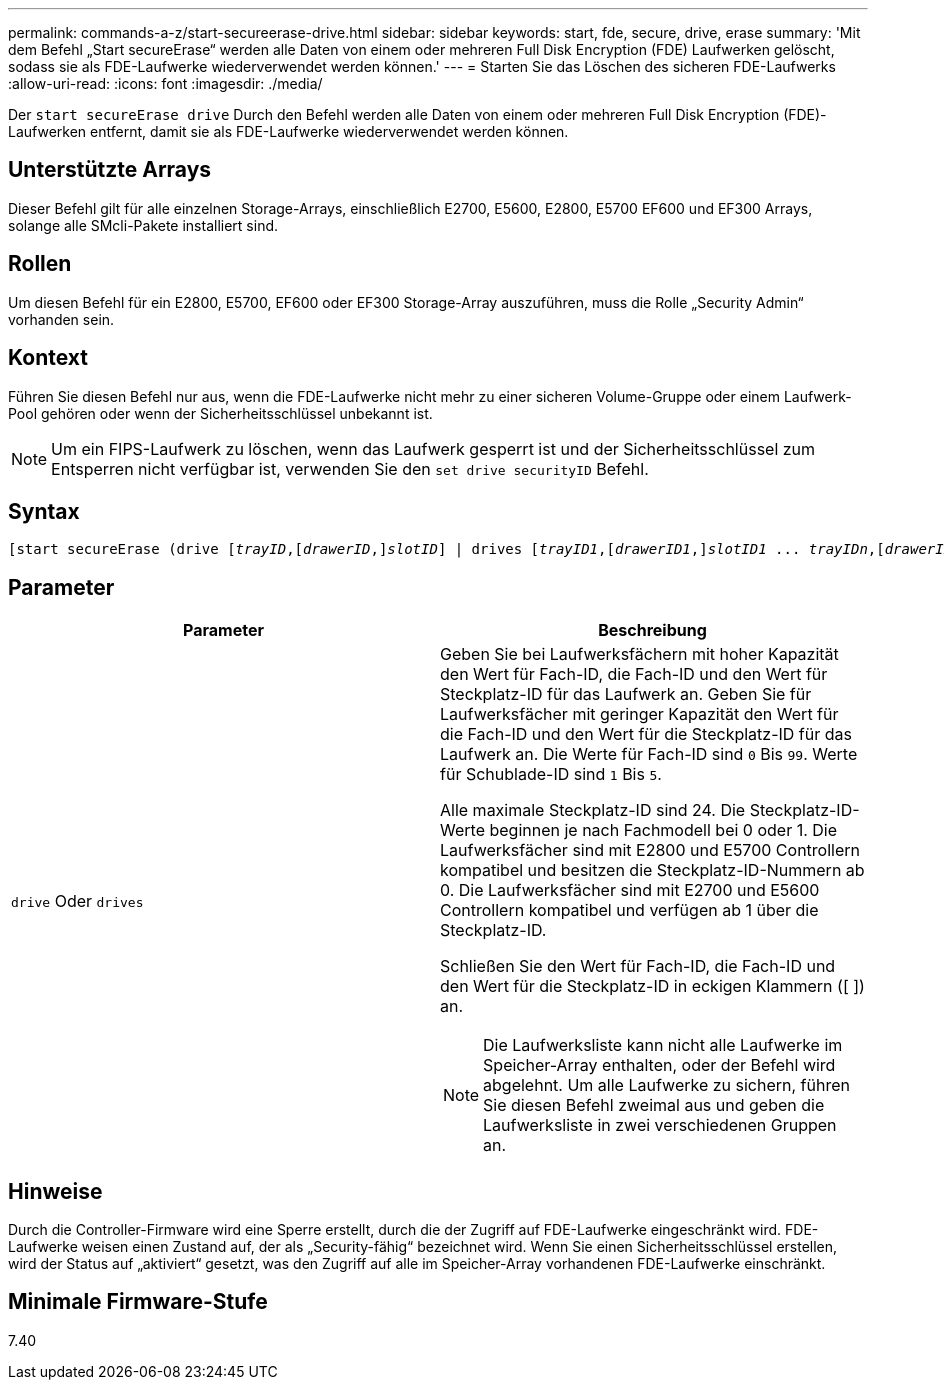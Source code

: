---
permalink: commands-a-z/start-secureerase-drive.html 
sidebar: sidebar 
keywords: start, fde, secure, drive, erase 
summary: 'Mit dem Befehl „Start secureErase“ werden alle Daten von einem oder mehreren Full Disk Encryption (FDE) Laufwerken gelöscht, sodass sie als FDE-Laufwerke wiederverwendet werden können.' 
---
= Starten Sie das Löschen des sicheren FDE-Laufwerks
:allow-uri-read: 
:icons: font
:imagesdir: ./media/


[role="lead"]
Der `start secureErase drive` Durch den Befehl werden alle Daten von einem oder mehreren Full Disk Encryption (FDE)-Laufwerken entfernt, damit sie als FDE-Laufwerke wiederverwendet werden können.



== Unterstützte Arrays

Dieser Befehl gilt für alle einzelnen Storage-Arrays, einschließlich E2700, E5600, E2800, E5700 EF600 und EF300 Arrays, solange alle SMcli-Pakete installiert sind.



== Rollen

Um diesen Befehl für ein E2800, E5700, EF600 oder EF300 Storage-Array auszuführen, muss die Rolle „Security Admin“ vorhanden sein.



== Kontext

Führen Sie diesen Befehl nur aus, wenn die FDE-Laufwerke nicht mehr zu einer sicheren Volume-Gruppe oder einem Laufwerk-Pool gehören oder wenn der Sicherheitsschlüssel unbekannt ist.

[NOTE]
====
Um ein FIPS-Laufwerk zu löschen, wenn das Laufwerk gesperrt ist und der Sicherheitsschlüssel zum Entsperren nicht verfügbar ist, verwenden Sie den `set drive securityID` Befehl.

====


== Syntax

[listing, subs="+macros"]
----
[start secureErase (drive pass:quotes[[_trayID_],pass:quotes[[_drawerID_,]]pass:quotes[_slotID_]] | drives pass:quotes[[_trayID1_],pass:quotes[[_drawerID1_,]]pass:quotes[_slotID1_] ... pass:quotes[_trayIDn_],pass:quotes[[_drawerIDn_,]]pass:quotes[_slotIDn_]])
----


== Parameter

[cols="2*"]
|===
| Parameter | Beschreibung 


 a| 
`drive` Oder `drives`
 a| 
Geben Sie bei Laufwerksfächern mit hoher Kapazität den Wert für Fach-ID, die Fach-ID und den Wert für Steckplatz-ID für das Laufwerk an. Geben Sie für Laufwerksfächer mit geringer Kapazität den Wert für die Fach-ID und den Wert für die Steckplatz-ID für das Laufwerk an. Die Werte für Fach-ID sind `0` Bis `99`. Werte für Schublade-ID sind `1` Bis `5`.

Alle maximale Steckplatz-ID sind 24. Die Steckplatz-ID-Werte beginnen je nach Fachmodell bei 0 oder 1. Die Laufwerksfächer sind mit E2800 und E5700 Controllern kompatibel und besitzen die Steckplatz-ID-Nummern ab 0. Die Laufwerksfächer sind mit E2700 und E5600 Controllern kompatibel und verfügen ab 1 über die Steckplatz-ID.

Schließen Sie den Wert für Fach-ID, die Fach-ID und den Wert für die Steckplatz-ID in eckigen Klammern ([ ]) an.

[NOTE]
====
Die Laufwerksliste kann nicht alle Laufwerke im Speicher-Array enthalten, oder der Befehl wird abgelehnt. Um alle Laufwerke zu sichern, führen Sie diesen Befehl zweimal aus und geben die Laufwerksliste in zwei verschiedenen Gruppen an.

====
|===


== Hinweise

Durch die Controller-Firmware wird eine Sperre erstellt, durch die der Zugriff auf FDE-Laufwerke eingeschränkt wird. FDE-Laufwerke weisen einen Zustand auf, der als „Security-fähig“ bezeichnet wird. Wenn Sie einen Sicherheitsschlüssel erstellen, wird der Status auf „aktiviert“ gesetzt, was den Zugriff auf alle im Speicher-Array vorhandenen FDE-Laufwerke einschränkt.



== Minimale Firmware-Stufe

7.40
